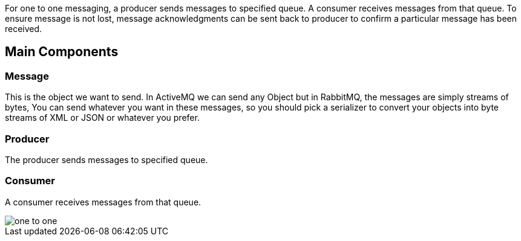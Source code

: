 
:fragment:

For one to one messaging, a producer sends messages to specified queue. A consumer receives messages from that queue. To ensure message is not lost, message acknowledgments can be sent back to producer to confirm a particular message has been received.


== Main Components

=== Message
This is the object we want to send. In ActiveMQ we can send any Object but in RabbitMQ, the messages are simply streams of bytes, You can send whatever you want in these messages, so you should pick a serializer to convert your objects into byte streams of XML or JSON or whatever you prefer.

=== Producer
The producer sends messages to specified queue.

=== Consumer
A consumer receives messages from that queue.


image::cloud-altemistafwk-documentation/messageBroker/one_to_one.png[align="center"]